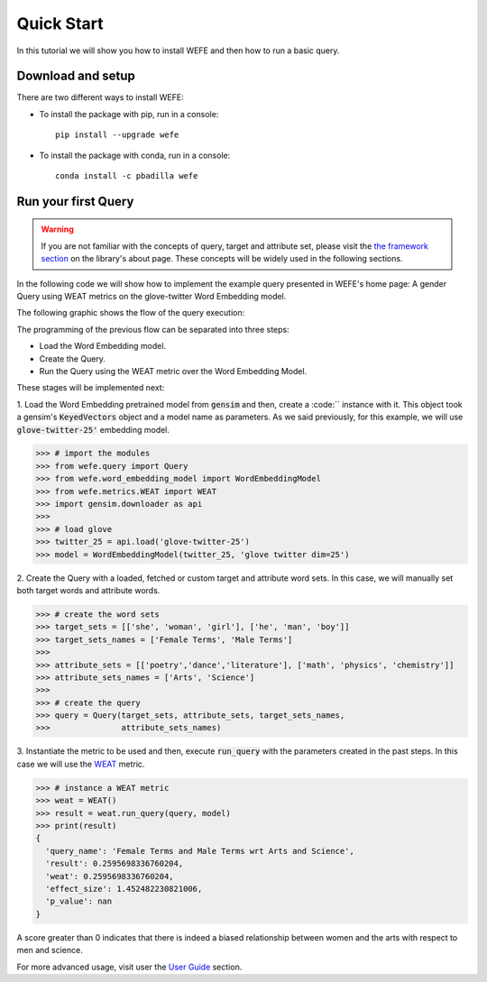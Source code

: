 ===========
Quick Start
===========

In this tutorial we will show you how to install WEFE and then how to run a 
basic query.


Download and setup
==================

There are two different ways to install WEFE: 

- To install the package with pip, run in a console::

    pip install --upgrade wefe

- To install the package with conda, run in a console::

    conda install -c pbadilla wefe 


Run your first Query
====================

.. warning::

  If you are not familiar with the concepts of query, target and attribute 
  set, please visit the `the framework section <about.html#the-framework>`_ 
  on the library's about page. 
  These concepts will be widely used in the following sections.


In the following code we will show how to implement the example query presented 
in WEFE's home page: A gender Query using WEAT metrics on the glove-twitter Word 
Embedding model. 

The following graphic shows the flow of the query execution:

.. image:: images/diagram_1.png
  :alt: Gender query with WEAT Flow

The programming of the previous flow can be separated into three steps:

- Load the Word Embedding model. 
- Create the Query. 
- Run the Query using the WEAT metric over the Word Embedding Model.

These stages will be implemented next:

1. Load the Word Embedding pretrained model from :code:`gensim` and then, 
create a :code:`` instance with it.
This object took a gensim's :code:`KeyedVectors` object and a model name as 
parameters.
As we said previously, for this example, we will use :code:`glove-twitter-25'` embedding model.

>>> # import the modules
>>> from wefe.query import Query
>>> from wefe.word_embedding_model import WordEmbeddingModel
>>> from wefe.metrics.WEAT import WEAT
>>> import gensim.downloader as api
>>>
>>> # load glove 
>>> twitter_25 = api.load('glove-twitter-25')
>>> model = WordEmbeddingModel(twitter_25, 'glove twitter dim=25')

2. Create the Query with a loaded, fetched or custom target and attribute 
word sets. In this case, we will manually set both target words and attribute
words.

>>> # create the word sets
>>> target_sets = [['she', 'woman', 'girl'], ['he', 'man', 'boy']]
>>> target_sets_names = ['Female Terms', 'Male Terms']
>>>
>>> attribute_sets = [['poetry','dance','literature'], ['math', 'physics', 'chemistry']]
>>> attribute_sets_names = ['Arts', 'Science']
>>>
>>> # create the query
>>> query = Query(target_sets, attribute_sets, target_sets_names,
>>>               attribute_sets_names)

3. Instantiate the metric to be used and then, execute :code:`run_query` 
with the parameters created in the past steps. In this case we will use the
`WEAT <about.html#weat>`_ metric. 

>>> # instance a WEAT metric
>>> weat = WEAT() 
>>> result = weat.run_query(query, model)
>>> print(result)
{
  'query_name': 'Female Terms and Male Terms wrt Arts and Science', 
  'result': 0.2595698336760204, 
  'weat': 0.2595698336760204, 
  'effect_size': 1.452482230821006, 
  'p_value': nan
}

A score greater than 0 indicates that there is indeed a biased relationship between 
women and the arts with respect to men and science. 

For more advanced usage, visit user the `User Guide <user_guide.html>`_ 
section.
